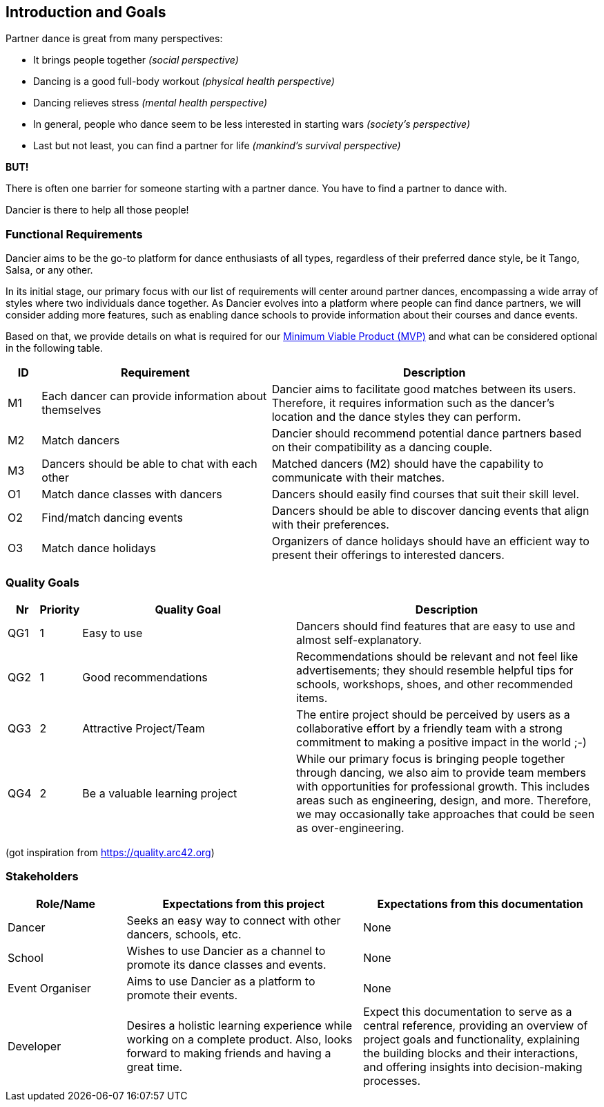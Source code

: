 [[section-introduction-and-goals]]
== Introduction and Goals

Partner dance is great from many perspectives:

* It brings people together _(social perspective)_
* Dancing is a good full-body workout _(physical health perspective)_
* Dancing relieves stress _(mental health perspective)_
* In general, people who dance seem to be less interested in starting wars _(society's perspective)_
* Last but not least, you can find a partner for life _(mankind's survival perspective)_

*BUT!*

There is often one barrier for someone starting with a partner dance. You have to find a partner to dance with.

Dancier is there to help all those people!


=== Functional Requirements

Dancier aims to be the go-to platform for dance enthusiasts of all types, regardless of their preferred dance style, be it Tango, Salsa, or any other.

In its initial stage, our primary focus with our list of requirements will center around partner dances, encompassing a wide array of styles where two individuals dance together.
As Dancier evolves into a platform where people can find dance partners, we will consider adding more features, such as enabling dance schools to provide information about their courses and dance events.

Based on that, we provide details on what is required for our https://en.wikipedia.org/wiki/Minimum_viable_product[Minimum Viable Product (MVP)] and what can be considered optional in the following table.


[cols="1,7,10"]
|===
| ID | Requirement | Description

| M1
| Each dancer can provide information about themselves
| Dancier aims to facilitate good matches between its users. Therefore, it requires information such as the dancer's location and the dance styles they can perform.

| M2
| Match dancers
| Dancier should recommend potential dance partners based on their compatibility as a dancing couple.

| M3
| Dancers should be able to chat with each other
| Matched dancers (M2) should have the capability to communicate with their matches.

| O1
| Match dance classes with dancers
| Dancers should easily find courses that suit their skill level.

| O2
| Find/match dancing events
| Dancers should be able to discover dancing events that align with their preferences.

| O3
| Match dance holidays
| Organizers of dance holidays should have an efficient way to present their offerings to interested dancers.

|===


=== Quality Goals

[options="header", cols="1,1,7,10"]
|===
| Nr | Priority | Quality Goal | Description

| QG1
| 1
| Easy to use
| Dancers should find features that are easy to use and almost self-explanatory.

| QG2
| 1
| Good recommendations
| Recommendations should be relevant and not feel like advertisements; they should resemble helpful tips for schools, workshops, shoes, and other recommended items.

| QG3
| 2
| Attractive Project/Team
| The entire project should be perceived by users as a collaborative effort by a friendly team with a strong commitment to making a positive impact in the world ;-)

| QG4
| 2
| Be a valuable learning project
| While our primary focus is bringing people together through dancing, we also aim to provide team members with opportunities for professional growth. This includes areas such as engineering, design, and more. Therefore, we may occasionally take approaches that could be seen as over-engineering.
|===
(got inspiration from https://quality.arc42.org)

=== Stakeholders

[options="header", cols="1,2,2"]
|===
| Role/Name | Expectations from this project | Expectations from this documentation

| Dancer
| Seeks an easy way to connect with other dancers, schools, etc.
| None

| School
| Wishes to use Dancier as a channel to promote its dance classes and events.
| None

| Event Organiser
| Aims to use Dancier as a platform to promote their events.
| None

| Developer
| Desires a holistic learning experience while working on a complete product. Also, looks forward to making friends and having a great time.
| Expect this documentation to serve as a central reference, providing an overview of project goals and functionality, explaining the building blocks and their interactions, and offering insights into decision-making processes.
|===
